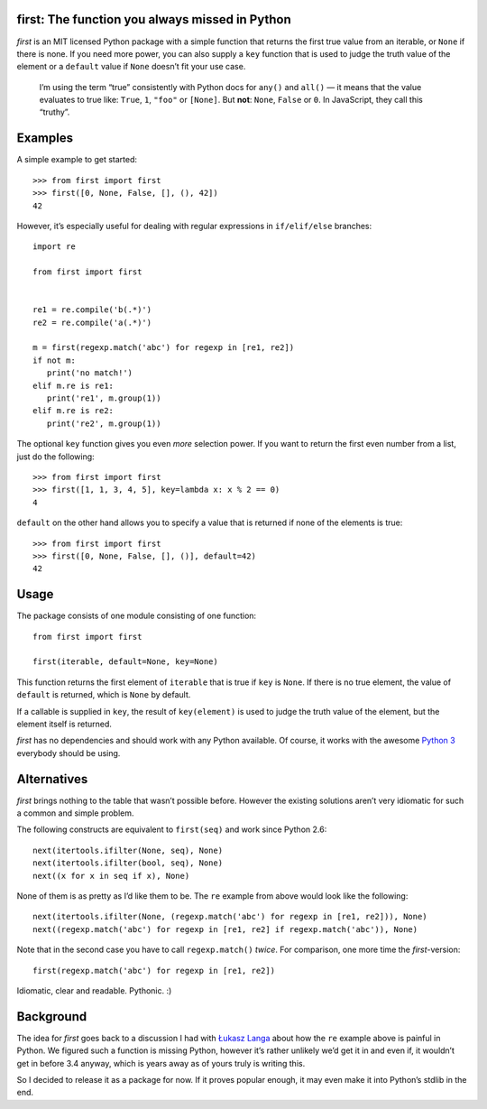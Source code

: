 first: The function you always missed in Python
===============================================

.. image:: https://secure.travis-ci.org/hynek/first.png
        :target: https://secure.travis-ci.org/hynek/first

*first* is an MIT licensed Python package with a simple function that returns
the first true value from an iterable, or ``None`` if there is none.  If you
need more power, you can also supply a ``key`` function that is used to judge
the truth value of the element or a ``default`` value if ``None`` doesn’t fit
your use case.

   I’m using the term “true” consistently with Python docs for ``any()`` and
   ``all()`` — it means that the value evaluates to true like: ``True``, ``1``,
   ``"foo"`` or ``[None]``.  But **not**: ``None``, ``False`` or ``0``.  In
   JavaScript, they call this “truthy”.


Examples
========

A simple example to get started: ::

   >>> from first import first
   >>> first([0, None, False, [], (), 42])
   42

However, it’s especially useful for dealing with regular expressions in
``if/elif/else`` branches: ::

   import re

   from first import first


   re1 = re.compile('b(.*)')
   re2 = re.compile('a(.*)')

   m = first(regexp.match('abc') for regexp in [re1, re2])
   if not m:
      print('no match!')
   elif m.re is re1:
      print('re1', m.group(1))
   elif m.re is re2:
      print('re2', m.group(1))

The optional ``key`` function gives you even *more* selection power.  If you
want to return the first even number from a list, just do the following::

   >>> from first import first
   >>> first([1, 1, 3, 4, 5], key=lambda x: x % 2 == 0)
   4

``default`` on the other hand allows you to specify a value that is returned
if none of the elements is true: ::

   >>> from first import first
   >>> first([0, None, False, [], ()], default=42)
   42


Usage
=====

The package consists of one module consisting of one function::

   from first import first

   first(iterable, default=None, key=None)

This function returns the first element of ``iterable`` that is true if
``key`` is ``None``.  If there is no true element, the value of ``default`` is
returned, which is ``None`` by default.

If a callable is supplied in ``key``, the result of ``key(element)`` is
used to judge the truth value of the element, but the element itself is
returned.

*first* has no dependencies and should work with any Python available.  Of
course, it works with the awesome `Python 3`_ everybody should be using.


Alternatives
============

*first* brings nothing to the table that wasn’t possible before. However the
existing solutions aren’t very idiomatic for such a common and simple problem.

The following constructs are equivalent to ``first(seq)`` and work since Python
2.6: ::

   next(itertools.ifilter(None, seq), None)
   next(itertools.ifilter(bool, seq), None)
   next((x for x in seq if x), None)

None of them is as pretty as I’d like them to be. The ``re`` example from
above would look like the following: ::

   next(itertools.ifilter(None, (regexp.match('abc') for regexp in [re1, re2])), None)
   next((regexp.match('abc') for regexp in [re1, re2] if regexp.match('abc')), None)

Note that in the second case you have to call ``regexp.match()`` *twice*.  For
comparison, one more time the *first*-version: ::

   first(regexp.match('abc') for regexp in [re1, re2])

Idiomatic, clear and readable. Pythonic. :)


Background
==========

The idea for *first* goes back to a discussion I had with `Łukasz Langa`_ about
how the ``re`` example above is painful in Python.  We figured such a function
is missing Python, however it’s rather unlikely we’d get it in and even if, it
wouldn’t get in before 3.4 anyway, which is years away as of yours truly is
writing this.

So I decided to release it as a package for now.  If it proves popular enough,
it may even make it into Python’s stdlib in the end.


.. _`Python 3`: http://getpython3.com/
.. _`Łukasz Langa`: https://github.com/ambv
